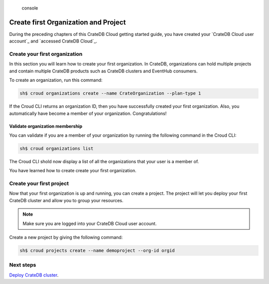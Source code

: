 .. highlights:: console

=====================================
Create first Organization and Project
=====================================

During the preceding chapters of this CrateDB Cloud getting started guide, you
have created your `CrateDB Cloud user account`_ and `accessed CrateDB Cloud`_.

Create your first organization
==============================

In this section you will learn how to create your first organization. In
CrateDB, organizations can hold multiple projects and contain multiple CrateDB
products such as CrateDB clusters and EventHub consumers.

To create an organization, run this command:

.. code-block:: console

    sh$ croud organizations create --name CrateOrganization --plan-type 1

If the Croud CLI returns an organization ID, then you have successfully created
your first organization. Also, you automatically have become a member of your
organization. Congratulations!

Validate organization membership
^^^^^^^^^^^^^^^^^^^^^^^^^^^^^^^^
You can validate if you are a member of your organization by running the
following command in the Croud CLI:

.. code-block:: console

    sh$ croud organizations list

The Croud CLI shold now display a list of all the organizations that your user
is a member of.

You have learned how to create create your first organization.

Create your first project
=========================

Now that your first organization is up and running, you can create a project.
The project will let you deploy your first CrateDB cluster and allow you to
group your resources.

.. NOTE::

  Make sure you are logged into your CrateDB Cloud user account.

Create a new project by giving the following command:

.. code-block:: console

    sh$ croud projects create --name demoproject --org-id orgid

Next steps
==========

`Deploy CrateDB cluster`_.

.. _Deploy CrateDB cluster: https://crate.io/docs/crate/cloud-getting-started/en/latest/create/deploy_first_cluster.html
.. _Create your first CrateDB Cloud user account: https://crate.io/docs/crate/cloud-getting-started/en/latest/create/create_account.html
.. _accessed CrateDB Cloud_: https://crate.io/docs/crate/cloud-getting-started/en/latest/create/accessing_cdb_cloud.html
